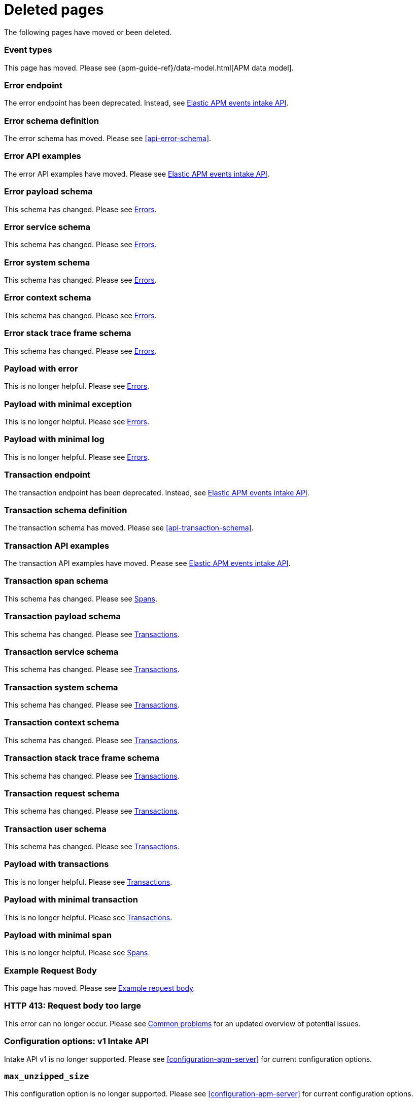 ["appendix",role="exclude",id="redirects"]
= Deleted pages

The following pages have moved or been deleted.

// Event Types

[role="exclude",id="event-types"]
=== Event types

This page has moved. Please see {apm-guide-ref}/data-model.html[APM data model].

// [role="exclude",id="errors"]
// === Errors

// This page has moved. Please see {apm-overview-ref-v}/errors.html[Errors].

// [role="exclude",id="transactions"]
// === Transactions

// This page has moved. Please see {apm-overview-ref-v}/transactions.html[Transactions].

// [role="exclude",id="transactions-spans"]
// === Spans

// This page has moved. Please see {apm-overview-ref-v}/transaction-spans.html[Spans].

// Error API

[role="exclude",id="error-endpoint"]
=== Error endpoint

The error endpoint has been deprecated. Instead, see <<api-events>>.

[role="exclude",id="error-schema-definition"]
=== Error schema definition

The error schema has moved. Please see <<api-error-schema>>.

[role="exclude",id="error-api-examples"]
=== Error API examples

The error API examples have moved. Please see <<api-events>>.

[role="exclude",id="error-payload-schema"]
=== Error payload schema

This schema has changed. Please see <<api-error>>.

[role="exclude",id="error-service-schema"]
=== Error service schema

This schema has changed. Please see <<api-error>>.

[role="exclude",id="error-system-schema"]
=== Error system schema

This schema has changed. Please see <<api-error>>.

[role="exclude",id="error-context-schema"]
=== Error context schema

This schema has changed. Please see <<api-error>>.

[role="exclude",id="error-stacktraceframe-schema"]
=== Error stack trace frame schema

This schema has changed. Please see <<api-error>>.

[role="exclude",id="payload-with-error"]
=== Payload with error

This is no longer helpful. Please see <<api-error>>.

[role="exclude",id="payload-with-minimal-exception"]
=== Payload with minimal exception

This is no longer helpful. Please see <<api-error>>.

[role="exclude",id="payload-with-minimal-log"]
=== Payload with minimal log

This is no longer helpful. Please see <<api-error>>.

// Transaction API

[role="exclude",id="transaction-endpoint"]
=== Transaction endpoint

The transaction endpoint has been deprecated. Instead, see <<api-events>>.

[role="exclude",id="transaction-schema-definition"]
=== Transaction schema definition

The transaction schema has moved. Please see <<api-transaction-schema>>.

[role="exclude",id="transaction-api-examples"]
=== Transaction API examples

The transaction API examples have moved. Please see <<api-events>>.

[role="exclude",id="transaction-span-schema"]
=== Transaction span schema

This schema has changed. Please see <<api-span>>.

[role="exclude",id="transaction-payload-schema"]
=== Transaction payload schema

This schema has changed. Please see <<api-transaction>>.

[role="exclude",id="transaction-service-schema"]
=== Transaction service schema

This schema has changed. Please see <<api-transaction>>.

[role="exclude",id="transaction-system-schema"]
=== Transaction system schema

This schema has changed. Please see <<api-transaction>>.

[role="exclude",id="transaction-context-schema"]
=== Transaction context schema

This schema has changed. Please see <<api-transaction>>.

[role="exclude",id="transaction-stacktraceframe-schema"]
=== Transaction stack trace frame schema

This schema has changed. Please see <<api-transaction>>.

[role="exclude",id="transaction-request-schema"]
=== Transaction request schema

This schema has changed. Please see <<api-transaction>>.

[role="exclude",id="transaction-user-schema"]
=== Transaction user schema

This schema has changed. Please see <<api-transaction>>.

[role="exclude",id="payload-with-transactions"]
=== Payload with transactions

This is no longer helpful. Please see <<api-transaction>>.

[role="exclude",id="payload-with-minimal-transaction"]
=== Payload with minimal transaction

This is no longer helpful. Please see <<api-transaction>>.

[role="exclude",id="payload-with-minimal-span"]
=== Payload with minimal span

This is no longer helpful. Please see <<api-span>>.

[role="exclude",id="example-intakev2-events"]
=== Example Request Body

This page has moved. Please see <<api-event-example>>.

// V1 intake API

[role="exclude",id="request-too-large"]
=== HTTP 413: Request body too large

This error can no longer occur. Please see <<common-problems>> for an updated overview of potential issues.

[role="exclude",id="configuration-v1-api"]
=== Configuration options: v1 Intake API

Intake API v1 is no longer supported. Please see <<configuration-apm-server>> for current configuration options.

[role="exclude",id="max_unzipped_size"]
=== `max_unzipped_size`

This configuration option is no longer supported. Please see <<configuration-apm-server>> for current configuration options.

[role="exclude",id="concurrent_requests"]
=== `concurrent_requests`

This configuration option is no longer supported. Please see <<configuration-apm-server>> for current configuration options.

[role="exclude",id="metrics.enabled"]
=== `metrics.enabled`

This configuration option is no longer supported. Please see <<configuration-apm-server>> for current configuration options.

[role="exclude",id="max_request_queue_time"]
=== `max_request_queue_time`

This configuration option is no longer supported. Please see <<configuration-apm-server>> for current configuration options.

[role="exclude",id="configuration-v2-api"]
=== Configuration options: v2 Intake API

This section has moved. Please see <<configuration-apm-server>> for current configuration options.

[role="exclude",id="configuration-rum-v1"]
=== `configuration-rum-v1`

This configuration option is no longer supported. Please see <<configuration-rum>> for current configuration options.

[role="exclude",id="rate_limit_v1"]
=== `rate_limit_v1`

This configuration option is no longer supported. Please see <<configuration-rum>> for current configuration options.

[role="exclude",id="configuration-rum-v2"]
=== `configuration-rum-v2`

This section has moved. Please see <<configuration-rum>> for current configuration options.

[role="exclude",id="configuration-rum-general"]
=== Configuration options: general

This section has moved. Please see <<configuration-rum>> for current configuration options.

[role="exclude",id="use-v1-and-v2"]
=== Tuning APM Server using both v1 and v2 intake API

This section has moved. Please see <<tune-apm-server>> for how to tune APM Server.

// Dashboards

[role="exclude",id="load-dashboards-logstash"]
=== Tuning APM Server using both v1 and v2 intake API

Loading dashboards from APM Server is no longer supported. Please see the {kibana-ref}/xpack-apm.html[{kib} APM UI] documentation.

[role="exclude",id="url-option"]
=== setup.dashboards.url

Loading dashboards from APM Server is no longer supported. Please see the {kibana-ref}/xpack-apm.html[{kib} APM UI] documentation.

[role="exclude",id="file-option"]
=== setup.dashboards.file

Loading dashboards from APM Server is no longer supported. Please see the {kibana-ref}/xpack-apm.html[{kib} APM UI] documentation.

[role="exclude",id="load-kibana-dashboards"]
=== Dashboards

Loading {kib} dashboards from APM Server is no longer supported.
Please use the {kibana-ref}/xpack-apm.html[{kib} APM UI] instead.
As an alternative, a small number of dashboards and visualizations are available in the
https://github.com/elastic/apm-contrib/tree/main/kibana[apm-contrib] repository.

// [role="exclude",id="rum"]
// === Rum

// This section has moved. Please see <<configuration-rum>>.

[role="exclude",id="aws-lambda-arch"]
=== APM Architecture for AWS Lambda

This section has moved. See {apm-lambda-ref}/aws-lambda-arch.html[APM Architecture for AWS Lambda].

[role="exclude",id="aws-lambda-config-options"]
=== Configuration options

This section has moved. See {apm-lambda-ref}/aws-lambda-config-options.html[Configuration options].

[role="exclude",id="aws-lambda-secrets-manager"]
=== Using AWS Secrets Manager to manage APM authentication keys

This section has moved. See {apm-lambda-ref}/aws-lambda-secrets-manager.html[Using AWS Secrets Manager to manage APM authentication keys].

[role="exclude",id="go-compatibility"]
=== Go Agent Compatibility

This page has moved. Please see <<agent-server-compatibility>>.

[role="exclude",id="java-compatibility"]
=== Java Agent Compatibility

This page has moved. Please see <<agent-server-compatibility>>.

[role="exclude",id="dotnet-compatibility"]
=== .NET Agent Compatibility

This page has moved. Please see <<agent-server-compatibility>>.

[role="exclude",id="nodejs-compatibility"]
=== Node.js Agent Compatibility

This page has moved. Please see <<agent-server-compatibility>>.

[role="exclude",id="python-compatibility"]
=== Python Agent Compatibility

This page has moved. Please see <<agent-server-compatibility>>.

[role="exclude",id="ruby-compatibility"]
=== Ruby Agent Compatibility

This page has moved. Please see <<agent-server-compatibility>>.

[role="exclude",id="rum-compatibility"]
=== RUM Agent Compatibility

This page has moved. Please see <<agent-server-compatibility>>.

[role="exclude",id="apm-release-notes"]
=== APM release highlights

This page has moved.
Please see {observability-guide}/whats-new.html[What's new in {observability} {minor-version}].

Please see <<whats-new>>.

[role="exclude",id="whats-new"]
=== What's new in APM {minor-version}

This page has moved.
Please see {observability-guide}/whats-new.html[What's new in {observability} {minor-version}].

[role="exclude",id="troubleshooting"]
=== Troubleshooting

This page has moved.
Please see <<troubleshoot-apm>>.

[role="exclude",id="input-apm"]
=== Configuring

This page has moved.
Please see <<configuring-howto-apm-server>>.

[role="exclude",id="events-api"]
=== Events Intake API

[discrete]
[[events-api-errors]]
==== Errors

This page has been deleted.
Please see <<apm-overview>>.

[role="exclude",id="intake-api"]
=== API

This page has been deleted.
Please see <<apm-overview>>.

[role="exclude",id="metadata-api"]
=== Metadata

[discrete]
[[metadata-schema]]
==== Errors

This page has been deleted.
Please see <<apm-overview>>.

[role="exclude",id="errors"]
=== Errors

This page has been deleted.
Please see <<apm-overview>>.

[role="exclude",id="transaction-spans"]
=== Spans

This page has been deleted.
Please see <<apm-overview>>.

[role="exclude",id="transactions"]
=== Transactions

This page has been deleted.
Please see <<apm-overview>>.

[role="exclude",id="legacy-apm-overview"]
=== Legacy APM Overview

This page has been deleted.
Please see <<apm-overview>>.

[role="exclude",id="apm-components"]
=== Components and documentation

This page has been deleted.
Please see <<apm-overview>>.

[role="exclude",id="configuring-ingest-node"]
=== Parse data using ingest node pipelines

This page has been deleted.
Please see <<apm-overview>>.

[role="exclude",id="overview"]
=== Legacy APM Server Reference

This page has been deleted.
Please see <<apm-overview>>.

[role="exclude",id="metadata"]
=== Metadata

This page has been deleted.
Please see <<apm-overview>>.

[role="exclude",id="distributed-tracing"]
=== Distributed tracing

This page has been deleted.
Please see <<apm-overview>>.

[role="exclude",id="sourcemaps"]
=== How to apply source maps to error stack traces when using minified bundles

[discrete]
[[sourcemap-rum-generate]]
==== Sourcemap RUM Generate

[discrete]
[[sourcemap-rum-upload]]
==== Sourcemap RUM upload

This page has been deleted.
Please see <<apm-overview>>.

[role="exclude",id="apm-quick-start"]
=== Quick start with Elastic Cloud

Refer to {observability-guide}/apm-quick-start.html[Quick start with Elastic Cloud]

[role="exclude",id="getting-started-apm-server"]
=== Self manage APM Server

Refer to {observability-guide}/getting-started-apm-server.html[Self manage APM Server]

[role="exclude",id="_apm_server_binary"]
=== APM Server binary

Refer to {observability-guide}/_apm_server_binary.html[APM Server binary]

[role="exclude",id="installing"]
=== Step 1: Install

Refer to {observability-guide}/installing.html[Step 1: Install]

[role="exclude",id="apm-server-configuration"]
=== Step 2: Set up and configure

Refer to {observability-guide}/apm-server-configuration.html[Step 2: Set up and configure]

[role="exclude",id="apm-server-starting"]
=== Step 3: Start

Refer to {observability-guide}/apm-server-starting.html[Step 3: Start]

[role="exclude",id="next-steps"]
=== Step 4: Next steps

Refer to {observability-guide}/next-steps.html[Step 4: Next steps]

[role="exclude",id="setup-repositories"]
=== Repositories for APT and YUM

Refer to {observability-guide}/setup-repositories.html[Repositories for APT and YUM]

[role="exclude",id="running-on-docker"]
=== Run APM Server on Docker

Refer to {observability-guide}/running-on-docker.html[Run APM Server on Docker]

[role="exclude",id="_fleet_managed_apm_server"]
=== Fleet-managed APM Server

Refer to {observability-guide}/_fleet_managed_apm_server.html[Fleet-managed APM Server]

[role="exclude",id="_step_1_set_up_fleet"]
=== Step 1: Set up Fleet

Refer to {observability-guide}/_step_1_set_up_fleet.html[Step 1: Set up Fleet]

[role="exclude",id="_step_2_add_and_configure_the_apm_integration"]
=== Step 2: Add and configure the APM integration

Refer to {observability-guide}/_step_2_add_and_configure_the_apm_integration.html[Step 2: Add and configure the APM integration]

[role="exclude",id="_step_3_install_apm_agents"]
=== Step 3: Install APM agents

Refer to {observability-guide}/_step_3_install_apm_agents.html[Step 3: Install APM agents]

[role="exclude",id="_step_4_view_your_data"]
=== Step 4: View your data

Refer to {observability-guide}/_step_4_view_your_data.html[Step 4: View your data]

[role="exclude",id="data-model"]
=== Data Model

Refer to {observability-guide}/data-model.html[Data Model]

[role="exclude",id="data-model-spans"]
=== Spans

Refer to {observability-guide}/data-model-spans.html[Spans]

[role="exclude",id="data-model-transactions"]
=== Transactions

Refer to {observability-guide}/data-model-transactions.html[Transactions]

[role="exclude",id="data-model-errors"]
=== Errors

Refer to {observability-guide}/data-model-errors.html[Errors]

[role="exclude",id="data-model-metrics"]
=== Metrics

Refer to {observability-guide}/data-model-metrics.html[Metrics]

[role="exclude",id="data-model-metadata"]
=== Metadata

Refer to {observability-guide}/data-model-metadata.html[Metadata]

[role="exclude",id="features"]
=== Features

Refer to {observability-guide}/features.html[Features]

[role="exclude",id="apm-data-security"]
=== Data security

Refer to {observability-guide}/apm-data-security.html[Data security]

[role="exclude",id="filtering"]
=== Built-in data filters

Refer to {observability-guide}/filtering.html[Built-in data filters]

[role="exclude",id="custom-filter"]
=== Custom filters

Refer to {observability-guide}/custom-filter.html[Custom filters]

[role="exclude",id="data-security-delete"]
=== Delete sensitive data

Refer to {observability-guide}/data-security-delete.html[Delete sensitive data]

[role="exclude",id="apm-distributed-tracing"]
=== Distributed tracing

Refer to {observability-guide}/apm-distributed-tracing.html[Distributed tracing]

[role="exclude",id="apm-rum"]
=== Real User Monitoring (RUM)

Refer to {observability-guide}/apm-rum.html[Real User Monitoring (RUM)]

[role="exclude",id="sampling"]
=== Transaction sampling

Refer to {observability-guide}/sampling.html[Transaction sampling]

[role="exclude",id="configure-head-based-sampling"]
=== Configure head-based sampling

Refer to {observability-guide}/configure-head-based-sampling.html[Configure head-based sampling]

[role="exclude",id="configure-tail-based-sampling"]
=== Configure tail-based sampling

Refer to {observability-guide}/configure-tail-based-sampling.html[Configure tail-based sampling]

[role="exclude",id="log-correlation"]
=== Logging integration

Refer to {observability-guide}/log-correlation.html[Logging integration]

[role="exclude",id="cross-cluster-search"]
=== Cross-cluster search

Refer to {observability-guide}/cross-cluster-search.html[Cross-cluster search]

[role="exclude",id="span-compression"]
=== Span compression

Refer to {observability-guide}/span-compression.html[Span compression]

[role="exclude",id="monitoring-aws-lambda"]
=== Monitoring AWS Lambda Functions

Refer to {observability-guide}/monitoring-aws-lambda.html[Monitoring AWS Lambda Functions]

[role="exclude",id="apm-mutating-admission-webhook"]
=== APM Attacher

Refer to {observability-guide}/apm-mutating-admission-webhook.html[APM Attacher]

[role="exclude",id="how-to-guides"]
=== How-to guides

Refer to {observability-guide}/how-to-guides.html[How-to guides]

[role="exclude",id="source-map-how-to"]
=== Create and upload source maps (RUM)

Refer to {observability-guide}/source-map-how-to.html[Create and upload source maps (RUM)]

[role="exclude",id="jaeger-integration"]
=== Integrate with Jaeger

Refer to {observability-guide}/jaeger-integration.html[Integrate with Jaeger]

[role="exclude",id="ingest-pipelines"]
=== Parse data using ingest pipelines

Refer to {observability-guide}/ingest-pipelines.html[Parse data using ingest pipelines]

[role="exclude",id="custom-index-template"]
=== View the Elasticsearch index template

Refer to {observability-guide}/custom-index-template.html[View the Elasticsearch index template]

[role="exclude",id="open-telemetry"]
=== OpenTelemetry integration

Refer to {observability-guide}/open-telemetry.html[OpenTelemetry integration]

[role="exclude",id="open-telemetry-with-elastic"]
=== OpenTelemetry API/SDK with Elastic APM agents

Refer to {observability-guide}/open-telemetry-with-elastic.html[OpenTelemetry API/SDK with Elastic APM agents]

[role="exclude",id="open-telemetry-direct"]
=== OpenTelemetry native support

Refer to {observability-guide}/open-telemetry-direct.html[OpenTelemetry native support]

[role="exclude",id="open-telemetry-other-env"]
=== AWS Lambda Support

Refer to {observability-guide}/open-telemetry-other-env.html[AWS Lambda Support]

[role="exclude",id="open-telemetry-collect-metrics"]
=== Collect metrics

Refer to {observability-guide}/open-telemetry-collect-metrics.html[Collect metrics]

[role="exclude",id="open-telemetry-known-limitations"]
=== Limitations

Refer to {observability-guide}/open-telemetry-known-limitations.html[Limitations]

[role="exclude",id="open-telemetry-resource-attributes"]
=== Resource attributes

Refer to {observability-guide}/open-telemetry-resource-attributes.html[Resource attributes]

[role="exclude",id="manage-storage"]
=== Manage storage

Refer to {observability-guide}/manage-storage.html[Manage storage]

[role="exclude",id="apm-data-streams"]
=== Data streams

Refer to {observability-guide}/apm-data-streams.html[Data streams]

[role="exclude",id="ilm-how-to"]
=== Index lifecycle management

Refer to {observability-guide}/ilm-how-to.html[Index lifecycle management]

[role="exclude",id="storage-guide"]
=== Storage and sizing guide

Refer to {observability-guide}/storage-guide.html[Storage and sizing guide]

[role="exclude",id="reduce-apm-storage"]
=== Reduce storage

Refer to {observability-guide}/reduce-apm-storage.html[Reduce storage]

[role="exclude",id="exploring-es-data"]
=== Explore data in Elasticsearch

Refer to {observability-guide}/exploring-es-data.html[Explore data in Elasticsearch]

[role="exclude",id="configuring-howto-apm-server"]
=== Configure

Refer to {observability-guide}/configuring-howto-apm-server.html[Configure]

[role="exclude",id="configuration-process"]
=== General configuration options

Refer to {observability-guide}/configuration-process.html[General configuration options]

[role="exclude",id="configuration-anonymous"]
=== Anonymous authentication

Refer to {observability-guide}/configuration-anonymous.html[Anonymous authentication]

[role="exclude",id="apm-agent-auth"]
=== APM agent authorization

Refer to {observability-guide}/apm-agent-auth.html[APM agent authorization]

[role="exclude",id="configure-agent-config"]
=== APM agent configuration

Refer to {observability-guide}/configure-agent-config.html[APM agent configuration]

[role="exclude",id="configuration-instrumentation"]
=== Instrumentation

Refer to {observability-guide}/configuration-instrumentation.html[Instrumentation]

[role="exclude",id="setup-kibana-endpoint"]
=== Kibana endpoint

Refer to {observability-guide}/setup-kibana-endpoint.html[Kibana endpoint]

[role="exclude",id="configuration-logging"]
=== Logging

Refer to {observability-guide}/configuration-logging.html[Logging]

[role="exclude",id="configuring-output"]
=== Output

Refer to {observability-guide}/configuring-output.html[Output]

[role="exclude",id="configure-cloud-id"]
=== Elasticsearch Service

Refer to {observability-guide}/configure-cloud-id.html[Elasticsearch Service]

[role="exclude",id="elasticsearch-output"]
=== Elasticsearch

Refer to {observability-guide}/elasticsearch-output.html[Elasticsearch]

[role="exclude",id="logstash-output"]
=== Logstash

Refer to {observability-guide}/logstash-output.html[Logstash]

[role="exclude",id="kafka-output"]
=== Kafka

Refer to {observability-guide}/kafka-output.html[Kafka]

[role="exclude",id="redis-output"]
=== Redis

Refer to {observability-guide}/redis-output.html[Redis]

[role="exclude",id="console-output"]
=== Console

Refer to {observability-guide}/console-output.html[Console]

[role="exclude",id="configuration-path"]
=== Project paths

Refer to {observability-guide}/configuration-path.html[Project paths]

[role="exclude",id="configuration-rum"]
=== Real User Monitoring (RUM)

Refer to {observability-guide}/configuration-rum.html[Real User Monitoring (RUM)]

[role="exclude",id="configuration-ssl-landing"]
=== SSL/TLS settings

Refer to {observability-guide}/configuration-ssl-landing.html[SSL/TLS settings]

[role="exclude",id="configuration-ssl"]
=== SSL/TLS output settings

Refer to {observability-guide}/configuration-ssl.html[SSL/TLS output settings]

[role="exclude",id="agent-server-ssl"]
=== SSL/TLS input settings

Refer to {observability-guide}/agent-server-ssl.html[SSL/TLS input settings]

[role="exclude",id="tail-based-samling-config"]
=== Tail-based sampling

Refer to {observability-guide}/tail-based-samling-config.html[Tail-based sampling]

[role="exclude",id="config-env"]
=== Use environment variables in the configuration

Refer to {observability-guide}/config-env.html[Use environment variables in th]

[role="exclude",id="setting-up-and-running"]
=== Advanced setup

Refer to {observability-guide}/setting-up-and-running.html[Advanced setup]

[role="exclude",id="directory-layout"]
=== Installation layout

Refer to {observability-guide}/directory-layout.html[Installation layout]

[role="exclude",id="keystore"]
=== Secrets keystore

Refer to {observability-guide}/keystore.html[Secrets keystore]

[role="exclude",id="command-line-options"]
=== Command reference

Refer to {observability-guide}/command-line-options.html[Command reference]

[role="exclude",id="tune-data-ingestion"]
=== Tune data ingestion

Refer to {observability-guide}/tune-data-ingestion.html[Tune data ingestion]

[role="exclude",id="high-availability"]
=== High Availability

Refer to {observability-guide}/high-availability.html[High Availability]

[role="exclude",id="running-with-systemd"]
=== APM Server and systemd

Refer to {observability-guide}/running-with-systemd.html[APM Server and systemd]

[role="exclude",id="securing-apm-server"]
=== Secure communication

Refer to {observability-guide}/securing-apm-server.html[Secure communication]

[role="exclude",id="secure-agent-communication"]
=== With APM agents

Refer to {observability-guide}/secure-agent-communication.html[With APM agents]

[role="exclude",id="agent-tls"]
=== APM agent TLS communication

Refer to {observability-guide}/agent-tls.html[APM agent TLS communication]

[role="exclude",id="api-key"]
=== API keys

Refer to {observability-guide}/api-key.html[API keys]

[role="exclude",id="secret-token"]
=== Secret token

Refer to {observability-guide}/secret-token.html[Secret token]

[role="exclude",id="anonymous-auth"]
=== Anonymous authentication

Refer to {observability-guide}/anonymous-auth.html[Anonymous authentication]

[role="exclude",id="secure-comms-stack"]
=== With the Elastic Stack

Refer to {observability-guide}/secure-comms-stack.html[With the Elastic Stack]

[role="exclude",id="privileges-to-publish-events"]
=== Create a <em>writer</em> user

Refer to {observability-guide}/privileges-to-publish-events.html[Create a <em>writer</em> user]

[role="exclude",id="privileges-to-publish-monitoring"]
=== Create a <em>monitoring</em> user

Refer to {observability-guide}/privileges-to-publish-monitoring.html[Create a <em>monitoring</em> user]

[role="exclude",id="privileges-api-key"]
=== Create an <em>API key</em> user

Refer to {observability-guide}/privileges-api-key.html[Create an <em>API key</em> user]

[role="exclude",id="privileges-agent-central-config"]
=== Create a <em>central config</em> user

Refer to {observability-guide}/privileges-agent-central-config.html[Create a <em>central config</em> user]

[role="exclude",id="privileges-rum-source-map"]
=== Create a <em>source map</em> user

Refer to {observability-guide}/privileges-rum-source-map.html[Create a <em>source map</em> user]

[role="exclude",id="beats-api-keys"]
=== Grant access using API keys

Refer to {observability-guide}/beats-api-keys.html[Grant access using API keys]

[role="exclude",id="monitor-apm"]
=== Monitor

Refer to {observability-guide}/monitor-apm.html[Monitor]

[role="exclude",id="monitor-apm-self-install"]
=== Fleet-managed

Refer to {observability-guide}/monitor-apm-self-install.html[Fleet-managed]

[role="exclude",id="monitoring"]
=== APM Server binary

Refer to {observability-guide}/monitoring.html[APM Server binary]

[role="exclude",id="monitoring-internal-collection"]
=== Use internal collection

Refer to {observability-guide}/monitoring-internal-collection.html[Use internal collection]

[role="exclude",id="monitoring-local-collection"]
=== Use local collection

Refer to {observability-guide}/monitoring-local-collection.html[Use local collection]

[role="exclude",id="select-metrics"]
=== The select metrics

Refer to {observability-guide}/select-metrics.html[The select metrics]

[role="exclude",id="monitoring-metricbeat-collection"]
=== Use Metricbeat collection

Refer to {observability-guide}/monitoring-metricbeat-collection.html[Use Metricbeat collection]

[role="exclude",id="api"]
=== API

Refer to {observability-guide}/api.html[API]

[role="exclude",id="api-info"]
=== APM Server information API

Refer to {observability-guide}/api-info.html[APM Server information API]

[role="exclude",id="api-events"]
=== Elastic APM events intake API

Refer to {observability-guide}/api-events.html[Elastic APM events intake API]

[role="exclude",id="api-metadata"]
=== Metadata

Refer to {observability-guide}/api-metadata.html[Metadata]

[role="exclude",id="api-transaction"]
=== Transactions

Refer to {observability-guide}/api-transaction.html[Transactions]

[role="exclude",id="api-span"]
=== Spans

Refer to {observability-guide}/api-span.html[Spans]

[role="exclude",id="api-error"]
=== Errors

Refer to {observability-guide}/api-error.html[Errors]

[role="exclude",id="api-metricset"]
=== Metrics

Refer to {observability-guide}/api-metricset.html[Metrics]

[role="exclude",id="api-event-example"]
=== Example request body

Refer to {observability-guide}/api-event-example.html[Example request body]

[role="exclude",id="api-config"]
=== Elastic APM agent configuration API

Refer to {observability-guide}/api-config.html[Elastic APM agent configuration]

[role="exclude",id="api-otlp"]
=== OpenTelemetry intake API

Refer to {observability-guide}/api-otlp.html[OpenTelemetry intake API]

[role="exclude",id="api-jaeger"]
=== Jaeger event intake

Refer to {observability-guide}/api-jaeger.html[Jaeger event intake]

[role="exclude",id="troubleshoot-apm"]
=== Troubleshoot

Refer to {observability-guide}/troubleshoot-apm.html[Troubleshoot]

[role="exclude",id="common-problems"]
=== Common problems

Refer to {observability-guide}/common-problems.html[Common problems]

[role="exclude",id="server-es-down"]
=== What happens when APM Server or Elasticsearch is down?

Refer to {observability-guide}/server-es-down.html[What happens when APM Server or Ela]

[role="exclude",id="common-response-codes"]
=== APM Server response codes

Refer to {observability-guide}/common-response-codes.html[APM Server response codes]

[role="exclude",id="processing-and-performance"]
=== Processing and performance

Refer to {observability-guide}/processing-and-performance.html[Processing and performance]

[role="exclude",id="enable-apm-server-debugging"]
=== APM Server binary debugging

Refer to {observability-guide}/enable-apm-server-debugging.html[APM Server binary debugging]

[role="exclude",id="upgrade"]
=== Upgrade

Refer to {observability-guide}/upgrade.html[Upgrade]

[role="exclude",id="agent-server-compatibility"]
=== APM agent compatibility

Refer to {observability-guide}/agent-server-compatibility.html[APM agent compatibility]

[role="exclude",id="apm-breaking"]
=== Breaking Changes

Refer to {observability-guide}/apm-breaking.html[Breaking Changes]

[role="exclude",id="upgrading-to-8.x"]
=== Upgrade to version 8.11.3

Refer to {observability-guide}/upgrading-to-8.x.html[Upgrade to version 8.11.3]

[role="exclude",id="upgrade-8.0-self-standalone"]
=== Self-installation standalone

Refer to {observability-guide}/upgrade-8.0-self-standalone.html[Self-installation standalone]

[role="exclude",id="upgrade-8.0-self-integration"]
=== Self-installation APM integration

Refer to {observability-guide}/upgrade-8.0-self-integration.html[Self-installation APM integration]

[role="exclude",id="upgrade-8.0-cloud-standalone"]
=== Elastic Cloud standalone

Refer to {observability-guide}/upgrade-8.0-cloud-standalone.html[Elastic Cloud standalone]

[role="exclude",id="upgrade-8.0-cloud-integration"]
=== Elastic Cloud APM integration

Refer to {observability-guide}/upgrade-8.0-cloud-integration.html[Elastic Cloud APM integration]

[role="exclude",id="upgrade-to-apm-integration"]
=== Switch to the Elastic APM integration

Refer to {observability-guide}/upgrade-to-apm-integration.html[Switch to the Elastic APM integration]

[role="exclude",id="apm-integration-upgrade-steps"]
=== Switch a self-installation

Refer to {observability-guide}/apm-integration-upgrade-steps.html[Switch a self-installation]

[role="exclude",id="apm-integration-upgrade-steps-ess"]
=== Switch an Elastic Cloud cluster

Refer to {observability-guide}/apm-integration-upgrade-steps-ess.html[Switch an Elastic Cloud cluster]

[role="exclude",id="release-notes"]
=== Release notes

Refer to {observability-guide}/release-notes.html[Release notes]

[role="exclude",id="release-notes-8.11"]
=== APM version 8.11

Refer to {observability-guide}/release-notes-8.11.html[APM version 8.11]

[role="exclude",id="release-notes-8.10"]
=== APM version 8.10

Refer to {observability-guide}/release-notes-8.10.html[APM version 8.10]

[role="exclude",id="release-notes-8.9"]
=== APM version 8.9

Refer to {observability-guide}/release-notes-8.9.html[APM version 8.9]

[role="exclude",id="release-notes-8.8"]
=== APM version 8.8

Refer to {observability-guide}/release-notes-8.8.html[APM version 8.8]

[role="exclude",id="release-notes-8.7"]
=== APM version 8.7

Refer to {observability-guide}/release-notes-8.7.html[APM version 8.7]

[role="exclude",id="release-notes-8.6"]
=== APM version 8.6

Refer to {observability-guide}/release-notes-8.6.html[APM version 8.6]

[role="exclude",id="release-notes-8.5"]
=== APM version 8.5

Refer to {observability-guide}/release-notes-8.5.html[APM version 8.5]

[role="exclude",id="release-notes-8.4"]
=== APM version 8.4

Refer to {observability-guide}/release-notes-8.4.html[APM version 8.4]

[role="exclude",id="release-notes-8.3"]
=== APM version 8.3

Refer to {observability-guide}/release-notes-8.3.html[APM version 8.3]

[role="exclude",id="release-notes-8.2"]
=== APM version 8.2

Refer to {observability-guide}/release-notes-8.2.html[APM version 8.2]

[role="exclude",id="release-notes-8.1"]
=== APM version 8.1

Refer to {observability-guide}/release-notes-8.1.html[APM version 8.1]

[role="exclude",id="release-notes-8.0"]
=== APM version 8.0

Refer to {observability-guide}/release-notes-8.0.html[APM version 8.0]
